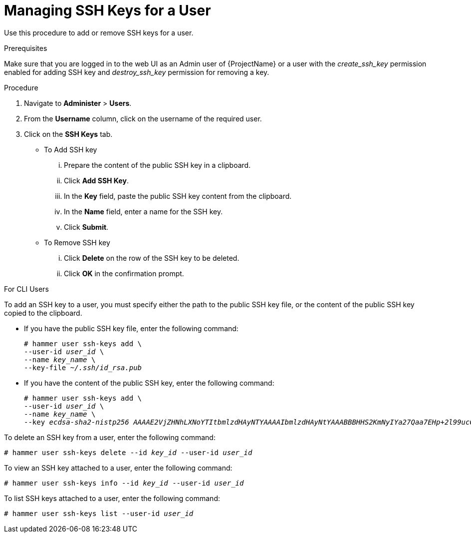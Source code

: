 [id='managing-ssh-keys-for-a-user_{context}']
= Managing SSH Keys for a User

Use this procedure to add or remove SSH keys for a user.

.Prerequisites
Make sure that you are logged in to the web UI as an Admin user of {ProjectName} or a user with the __create_ssh_key__ permission enabled for adding SSH key and __destroy_ssh_key__ permission for removing a key.

.Procedure
. Navigate to *Administer* > *Users*.
. From the *Username* column, click on the username of the required user.
. Click on the *SSH Keys* tab.
+
- To Add SSH key
... Prepare the content of the public SSH key in a clipboard.
... Click *Add SSH Key*.
... In the *Key* field, paste the public SSH key content from the clipboard.
... In the *Name* field, enter a name for the SSH key.
... Click *Submit*.
+
- To Remove SSH key
... Click *Delete* on the row of the SSH key to be deleted.
... Click *OK* in the confirmation prompt.

.For CLI Users

To add an SSH key to a user, you must specify either the path to the public SSH key file, or the content of the public SSH key copied to the clipboard.

* If you have the public SSH key file, enter the following command:
+
[options="nowrap", subs="+quotes,attributes"]
----
# hammer user ssh-keys add \
--user-id _user_id_ \
--name _key_name_ \
--key-file _~/.ssh/id_rsa.pub_
----

* If you have the content of the public SSH key, enter the following command:
+
[options="nowrap", subs="+quotes,attributes"]
----
# hammer user ssh-keys add \
--user-id _user_id_ \
--name _key_name_ \
--key _ecdsa-sha2-nistp256 AAAAE2VjZHNhLXNoYTItbmlzdHAyNTYAAAAIbmlzdHAyNtYAAABBBHHS2KmNyIYa27Qaa7EHp+2l99ucGStx4P77e03ZvE3yVRJEFikpoP3MJtYYfIe8k 1/46MTIZo9CPTX4CYUHeN8= host@user_
----

To delete an SSH key from a user, enter the following command:

[options="nowrap", subs="+quotes,attributes"]
----
# hammer user ssh-keys delete --id _key_id_ --user-id _user_id_
----

To view an SSH key attached to a user, enter the following command:

[options="nowrap", subs="+quotes,attributes"]
----
# hammer user ssh-keys info --id _key_id_ --user-id _user_id_
----

To list SSH keys attached to a user, enter the following command:

[options="nowrap", subs="+quotes,attributes"]
----
# hammer user ssh-keys list --user-id _user_id_
----
